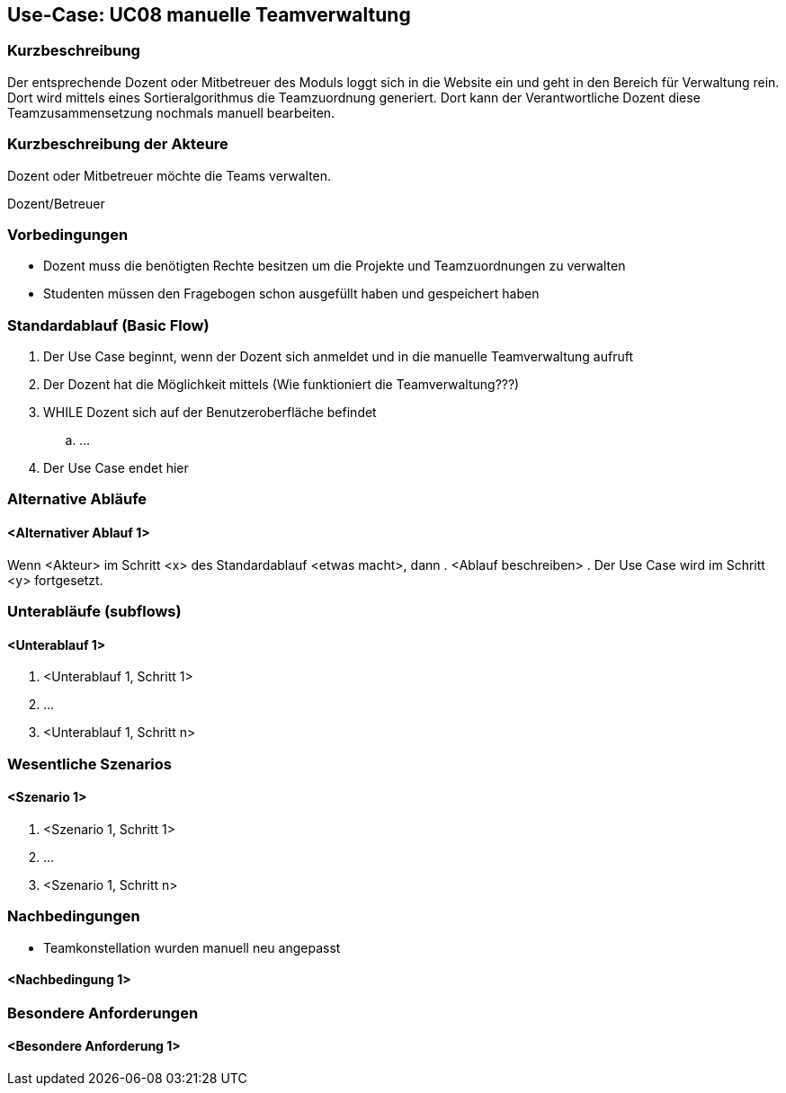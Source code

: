 //Nutzen Sie dieses Template als Grundlage für die Spezifikation *einzelner* Use-Cases. Diese lassen sich dann per Include in das Use-Case Model Dokument einbinden (siehe Beispiel dort).

== Use-Case: UC08 manuelle Teamverwaltung

=== Kurzbeschreibung
//<Kurze Beschreibung des Use Case>
Der entsprechende Dozent oder Mitbetreuer des Moduls loggt sich in die Website ein und geht in den Bereich für Verwaltung rein. Dort wird mittels eines Sortieralgorithmus die Teamzuordnung generiert.
Dort kann der Verantwortliche Dozent diese Teamzusammensetzung nochmals manuell bearbeiten.

=== Kurzbeschreibung der Akteure

Dozent oder Mitbetreuer möchte die Teams verwalten.

Dozent/Betreuer

=== Vorbedingungen
//Vorbedingungen müssen erfüllt, damit der Use Case beginnen kann, z.B. Benutzer ist angemeldet, Warenkorb ist nicht leer...

* Dozent muss die benötigten Rechte besitzen um die Projekte und Teamzuordnungen zu verwalten
* Studenten müssen den Fragebogen schon ausgefüllt haben und gespeichert haben


=== Standardablauf (Basic Flow)
//Der Standardablauf definiert die Schritte für den Erfolgsfall ("Happy Path")

. Der Use Case beginnt, wenn der Dozent sich anmeldet und in die manuelle Teamverwaltung aufruft
. Der Dozent hat die Möglichkeit mittels (Wie funktioniert die Teamverwaltung???)
. WHILE Dozent sich auf der Benutzeroberfläche befindet
.. ...
. Der Use Case endet hier

=== Alternative Abläufe
//Nutzen Sie alternative Abläufe für Fehlerfälle, Ausnahmen und Erweiterungen zum Standardablauf

==== <Alternativer Ablauf 1>
Wenn <Akteur> im Schritt <x> des Standardablauf <etwas macht>, dann
. <Ablauf beschreiben>
. Der Use Case wird im Schritt <y> fortgesetzt.

=== Unterabläufe (subflows)
//Nutzen Sie Unterabläufe, um wiederkehrende Schritte auszulagern

==== <Unterablauf 1>
. <Unterablauf 1, Schritt 1>
. …
. <Unterablauf 1, Schritt n>

=== Wesentliche Szenarios
//Szenarios sind konkrete Instanzen eines Use Case, d.h. mit einem konkreten Akteur und einem konkreten Durchlauf der o.g. Flows. Szenarios können als Vorstufe für die Entwicklung von Flows und/oder zu deren Validierung verwendet werden.

==== <Szenario 1>
. <Szenario 1, Schritt 1>
. …
. <Szenario 1, Schritt n>

=== Nachbedingungen
//Nachbedingungen beschreiben das Ergebnis des Use Case, z.B. einen bestimmten Systemzustand.

* Teamkonstellation wurden manuell neu angepasst

==== <Nachbedingung 1>

=== Besondere Anforderungen
//Besondere Anforderungen können sich auf nicht-funktionale Anforderungen wie z.B. einzuhaltende Standards, Qualitätsanforderungen oder Anforderungen an die Benutzeroberfläche beziehen.

==== <Besondere Anforderung 1>
